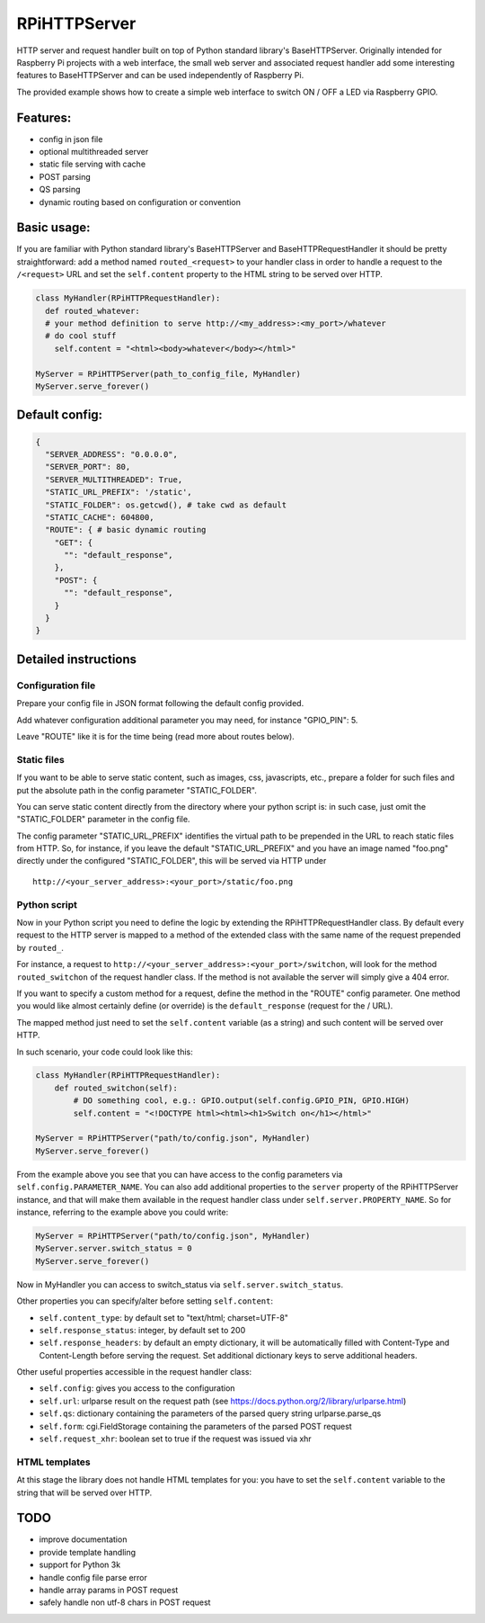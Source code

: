 RPiHTTPServer
=============

HTTP server and request handler built on top of Python standard
library's BaseHTTPServer. Originally intended for Raspberry Pi projects
with a web interface, the small web server and associated request
handler add some interesting features to BaseHTTPServer and can be used
independently of Raspberry Pi.

The provided example shows how to create a simple web interface to
switch ON / OFF a LED via Raspberry GPIO.

Features:
---------

-  config in json file
-  optional multithreaded server
-  static file serving with cache
-  POST parsing
-  QS parsing
-  dynamic routing based on configuration or convention

Basic usage:
------------

If you are familiar with Python standard library's BaseHTTPServer and
BaseHTTPRequestHandler it should be pretty straightforward: add a method
named ``routed_<request>`` to your handler class in order to handle a
request to the ``/<request>`` URL and set the ``self.content`` property
to the HTML string to be served over HTTP.

.. code:: python

    class MyHandler(RPiHTTPRequestHandler):
      def routed_whatever:
      # your method definition to serve http://<my_address>:<my_port>/whatever
      # do cool stuff
        self.content = "<html><body>whatever</body></html>"

    MyServer = RPiHTTPServer(path_to_config_file, MyHandler)
    MyServer.serve_forever()

Default config:
---------------

.. code:: json

    {
      "SERVER_ADDRESS": "0.0.0.0",
      "SERVER_PORT": 80,
      "SERVER_MULTITHREADED": True,
      "STATIC_URL_PREFIX": '/static', 
      "STATIC_FOLDER": os.getcwd(), # take cwd as default
      "STATIC_CACHE": 604800,
      "ROUTE": { # basic dynamic routing
        "GET": {
          "": "default_response",
        },
        "POST": {
          "": "default_response",
        }
      }
    }

Detailed instructions
---------------------

Configuration file
~~~~~~~~~~~~~~~~~~

Prepare your config file in JSON format following the default config
provided.

Add whatever configuration additional parameter you may need, for
instance "GPIO\_PIN": 5.

Leave "ROUTE" like it is for the time being (read more about routes
below).

Static files
~~~~~~~~~~~~

If you want to be able to serve static content, such as images, css,
javascripts, etc., prepare a folder for such files and put the absolute
path in the config parameter "STATIC\_FOLDER".

You can serve static content directly from the directory where your
python script is: in such case, just omit the "STATIC\_FOLDER" parameter
in the config file.

The config parameter "STATIC\_URL\_PREFIX" identifies the virtual path
to be prepended in the URL to reach static files from HTTP. So, for
instance, if you leave the default "STATIC\_URL\_PREFIX" and you have an
image named "foo.png" directly under the configured "STATIC\_FOLDER",
this will be served via HTTP under

::

    http://<your_server_address>:<your_port>/static/foo.png

Python script
~~~~~~~~~~~~~

Now in your Python script you need to define the logic by extending the
RPiHTTPRequestHandler class. By default every request to the HTTP server
is mapped to a method of the extended class with the same name of the
request prepended by ``routed_``.

For instance, a request to
``http://<your_server_address>:<your_port>/switchon``, will look for the
method ``routed_switchon`` of the request handler class. If the method
is not available the server will simply give a 404 error.

If you want to specify a custom method for a request, define the method
in the "ROUTE" config parameter. One method you would like almost
certainly define (or override) is the ``default_response`` (request for
the / URL).

The mapped method just need to set the ``self.content`` variable (as a
string) and such content will be served over HTTP.

In such scenario, your code could look like this:

.. code:: python

    class MyHandler(RPiHTTPRequestHandler):
        def routed_switchon(self):
            # DO something cool, e.g.: GPIO.output(self.config.GPIO_PIN, GPIO.HIGH)
            self.content = "<!DOCTYPE html><html><h1>Switch on</h1></html>"

    MyServer = RPiHTTPServer("path/to/config.json", MyHandler)
    MyServer.serve_forever()

From the example above you see that you can have access to the config
parameters via ``self.config.PARAMETER_NAME``. You can also add
additional properties to the ``server`` property of the RPiHTTPServer
instance, and that will make them available in the request handler class
under ``self.server.PROPERTY_NAME``. So for instance, referring to the
example above you could write:

.. code:: python

    MyServer = RPiHTTPServer("path/to/config.json", MyHandler)
    MyServer.server.switch_status = 0
    MyServer.serve_forever()

Now in MyHandler you can access to switch\_status via
``self.server.switch_status``.

Other properties you can specify/alter before setting ``self.content``:

-  ``self.content_type``: by default set to "text/html; charset=UTF-8"
-  ``self.response_status``: integer, by default set to 200
-  ``self.response_headers``: by default an empty dictionary, it will be
   automatically filled with Content-Type and Content-Length before
   serving the request. Set additional dictionary keys to serve
   additional headers.

Other useful properties accessible in the request handler class:

-  ``self.config``: gives you access to the configuration
-  ``self.url``: urlparse result on the request path (see
   https://docs.python.org/2/library/urlparse.html)
-  ``self.qs``: dictionary containing the parameters of the parsed query
   string urlparse.parse\_qs
-  ``self.form``: cgi.FieldStorage containing the parameters of the
   parsed POST request
-  ``self.request_xhr``: boolean set to true if the request was issued
   via xhr

HTML templates
~~~~~~~~~~~~~~

At this stage the library does not handle HTML templates for you: you
have to set the ``self.content`` variable to the string that will be
served over HTTP.

TODO
----

-  improve documentation
-  provide template handling
-  support for Python 3k
-  handle config file parse error
-  handle array params in POST request
-  safely handle non utf-8 chars in POST request

